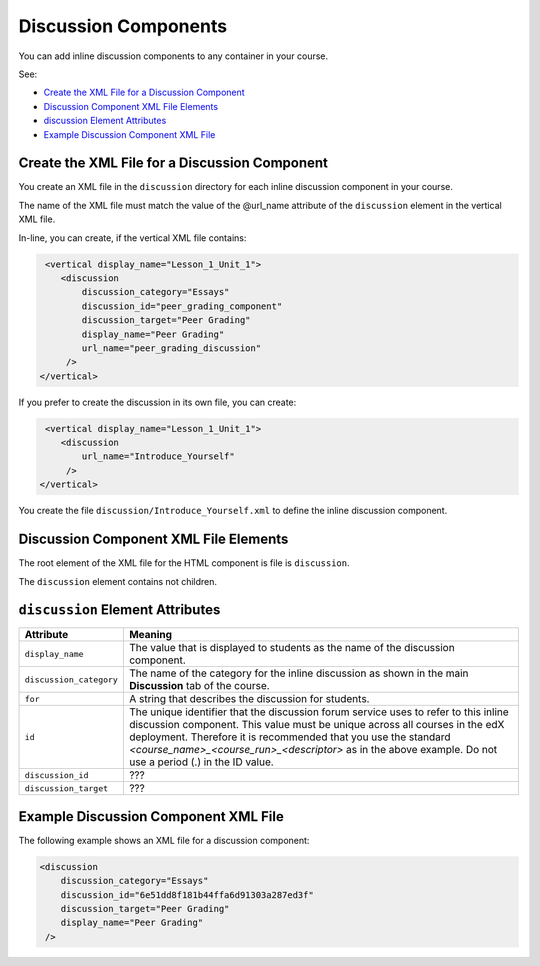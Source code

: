 .. _Discussion Components:

#################################
Discussion Components
#################################

You can add inline discussion components to any container in your
course.

See:

* `Create the XML File for a Discussion Component`_
* `Discussion Component XML File Elements`_
* `discussion Element Attributes`_
* `Example Discussion Component XML File`_

**********************************************
Create the XML File for a Discussion Component
**********************************************

You create an XML file in the ``discussion`` directory for each inline
discussion component in your course.

The name of the XML file must match the value of the @url_name attribute of the
``discussion`` element in the vertical XML file.

In-line, you can create, if the vertical XML file contains:

.. code-block:: xml
  
   <vertical display_name="Lesson_1_Unit_1">
      <discussion 
          discussion_category="Essays" 
          discussion_id="peer_grading_component" 
          discussion_target="Peer Grading" 
          display_name="Peer Grading"
	  url_name="peer_grading_discussion"
       /> 
  </vertical>

If you prefer to create the discussion in its own file, you can create: 

.. code-block:: xml

   <vertical display_name="Lesson_1_Unit_1">
      <discussion 
	  url_name="Introduce_Yourself"
       /> 
  </vertical>

You create the file ``discussion/Introduce_Yourself.xml`` to define the inline
discussion component.

***************************************
Discussion Component XML File Elements
***************************************

The root element of the XML file for the HTML component is file is
``discussion``.

The ``discussion`` element contains not children.

*************************************
``discussion`` Element Attributes
*************************************

.. list-table::
   :widths: 10 70
   :header-rows: 1

   * - Attribute
     - Meaning
   * - ``display_name``
     - The value that is displayed to students as the name of the discussion
       component.
   * - ``discussion_category``
     - The name of the category for the inline discussion as shown in the main
       **Discussion** tab of the course.
   * - ``for``
     - A string that describes the discussion for students.
   * - ``id``
     - The unique identifier that the discussion forum service uses to refer to
       this inline discussion component. This value must be unique across all
       courses in the edX deployment. Therefore it is recommended that you use
       the standard *<course_name>_<course_run>_<descriptor>* as in the above
       example. Do not use a period (.) in the ID value.
   * - ``discussion_id``
     - ???
   * - ``discussion_target``
     - ???


*************************************
Example Discussion Component XML File
*************************************

The following example shows an XML file for a discussion component:

.. code-block:: xml
  
  <discussion 
      discussion_category="Essays" 
      discussion_id="6e51dd8f181b44ffa6d91303a287ed3f" 
      discussion_target="Peer Grading" 
      display_name="Peer Grading"
   /> 
